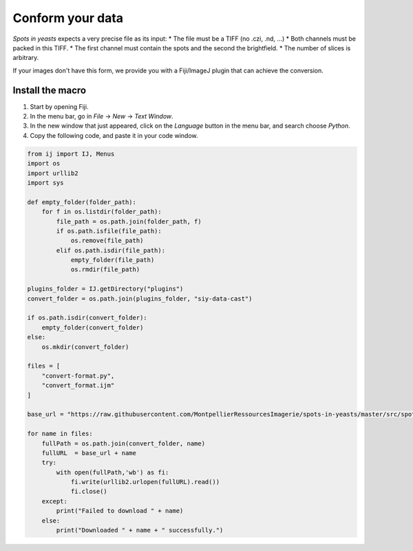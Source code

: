 ==========================================
Conform your data
==========================================

`Spots in yeasts` expects a very precise file as its input:
* The file must be a TIFF (no .czi, .nd, ...)
* Both channels must be packed in this TIFF.
* The first channel must contain the spots and the second the brightfield.
* The number of slices is arbitrary.

If your images don't have this form, we provide you with a Fiji/ImageJ plugin that can achieve the conversion.

Install the macro
------------------------------------------

1. Start by opening Fiji.
2. In the menu bar, go in `File` → `New` → `Text Window`.
3. In the new window that just appeared, click on the `Language` button in the menu bar, and search choose `Python`.
4. Copy the following code, and paste it in your code window.

.. code:: python

   from ij import IJ, Menus
   import os
   import urllib2
   import sys

   def empty_folder(folder_path):
       for f in os.listdir(folder_path):
           file_path = os.path.join(folder_path, f)
           if os.path.isfile(file_path):
               os.remove(file_path)
           elif os.path.isdir(file_path):
               empty_folder(file_path)
               os.rmdir(file_path)

   plugins_folder = IJ.getDirectory("plugins")
   convert_folder = os.path.join(plugins_folder, "siy-data-cast")

   if os.path.isdir(convert_folder):
       empty_folder(convert_folder)
   else:
       os.mkdir(convert_folder)
       
   files = [
       "convert-format.py",
       "convert_format.ijm"
   ]

   base_url = "https://raw.githubusercontent.com/MontpellierRessourcesImagerie/spots-in-yeasts/master/src/spots_in_yeasts/"

   for name in files:
       fullPath = os.path.join(convert_folder, name)
       fullURL  = base_url + name
       try:
           with open(fullPath,'wb') as fi:
               fi.write(urllib2.urlopen(fullURL).read())
               fi.close()
       except:
           print("Failed to download " + name)
       else:
           print("Downloaded " + name + " successfully.")